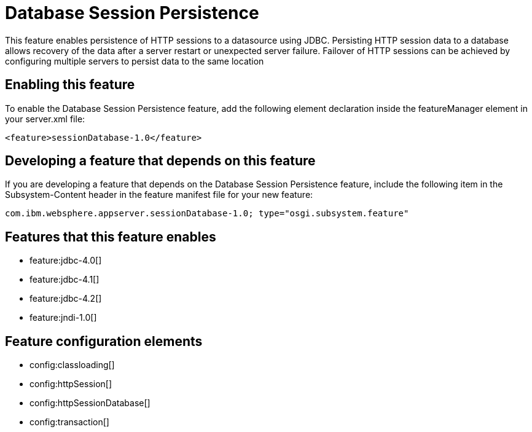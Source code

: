 = Database Session Persistence
:stylesheet: ../feature.css
:linkcss: 
:nofooter: 

This feature enables persistence of HTTP sessions to a datasource using JDBC. Persisting HTTP session data to a database allows recovery of the data after a server restart or unexpected server failure. Failover of HTTP sessions can be achieved by configuring multiple servers to persist data to the same location

== Enabling this feature
To enable the Database Session Persistence feature, add the following element declaration inside the featureManager element in your server.xml file:


----
<feature>sessionDatabase-1.0</feature>
----

== Developing a feature that depends on this feature
If you are developing a feature that depends on the Database Session Persistence feature, include the following item in the Subsystem-Content header in the feature manifest file for your new feature:


[source,]
----
com.ibm.websphere.appserver.sessionDatabase-1.0; type="osgi.subsystem.feature"
----

== Features that this feature enables
* feature:jdbc-4.0[]
* feature:jdbc-4.1[]
* feature:jdbc-4.2[]
* feature:jndi-1.0[]

== Feature configuration elements
* config:classloading[]
* config:httpSession[]
* config:httpSessionDatabase[]
* config:transaction[]

